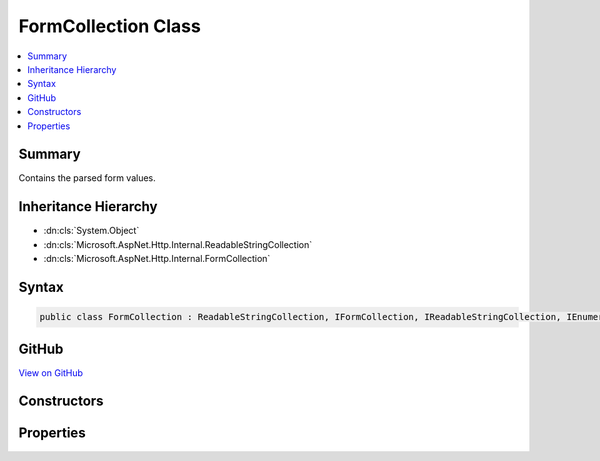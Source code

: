 

FormCollection Class
====================



.. contents:: 
   :local:



Summary
-------

Contains the parsed form values.





Inheritance Hierarchy
---------------------


* :dn:cls:`System.Object`
* :dn:cls:`Microsoft.AspNet.Http.Internal.ReadableStringCollection`
* :dn:cls:`Microsoft.AspNet.Http.Internal.FormCollection`








Syntax
------

.. code-block:: csharp

   public class FormCollection : ReadableStringCollection, IFormCollection, IReadableStringCollection, IEnumerable<KeyValuePair<string, StringValues>>, IEnumerable





GitHub
------

`View on GitHub <https://github.com/aspnet/apidocs/blob/master/aspnet/httpabstractions/src/Microsoft.AspNet.Http/FormCollection.cs>`_





.. dn:class:: Microsoft.AspNet.Http.Internal.FormCollection

Constructors
------------

.. dn:class:: Microsoft.AspNet.Http.Internal.FormCollection
    :noindex:
    :hidden:

    
    .. dn:constructor:: Microsoft.AspNet.Http.Internal.FormCollection.FormCollection(System.Collections.Generic.IDictionary<System.String, Microsoft.Extensions.Primitives.StringValues>)
    
        
        
        
        :type store: System.Collections.Generic.IDictionary{System.String,Microsoft.Extensions.Primitives.StringValues}
    
        
        .. code-block:: csharp
    
           public FormCollection(IDictionary<string, StringValues> store)
    
    .. dn:constructor:: Microsoft.AspNet.Http.Internal.FormCollection.FormCollection(System.Collections.Generic.IDictionary<System.String, Microsoft.Extensions.Primitives.StringValues>, Microsoft.AspNet.Http.IFormFileCollection)
    
        
        
        
        :type store: System.Collections.Generic.IDictionary{System.String,Microsoft.Extensions.Primitives.StringValues}
        
        
        :type files: Microsoft.AspNet.Http.IFormFileCollection
    
        
        .. code-block:: csharp
    
           public FormCollection(IDictionary<string, StringValues> store, IFormFileCollection files)
    

Properties
----------

.. dn:class:: Microsoft.AspNet.Http.Internal.FormCollection
    :noindex:
    :hidden:

    
    .. dn:property:: Microsoft.AspNet.Http.Internal.FormCollection.Files
    
        
        :rtype: Microsoft.AspNet.Http.IFormFileCollection
    
        
        .. code-block:: csharp
    
           public IFormFileCollection Files { get; }
    

